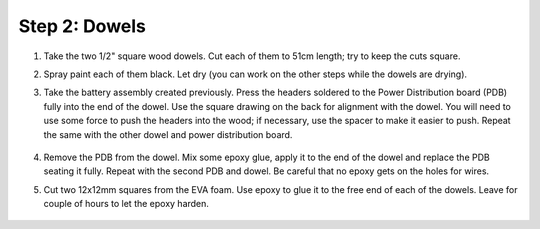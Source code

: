 Step 2: Dowels
==============

1. Take the two  1/2" square wood dowels. Cut each of them to 51cm length; try to
   keep the cuts square.

2. Spray paint each of them black. Let dry (you can work on the other steps
   while the dowels are drying).

3. Take the battery assembly created previously. Press the headers soldered to the  Power Distribution
   board (PDB) fully into the end of the dowel. Use the
   square drawing on the back for alignment with the dowel. You will need to use
   some force to push the headers  into the wood;  if necessary,
   use the spacer to make it easier to push. Repeat the same with the other dowel
   and power distribution board.


   .. figure:: images/dowel-2.jpg
      :alt: Dowel with PDB
      :width: 50%



4. Remove the PDB from the dowel. Mix some epoxy glue, apply it to the end of
   the dowel and replace the PDB seating it fully. Repeat with the second PDB
   and dowel. Be careful that no epoxy gets on the holes for wires.

5. Cut two  12x12mm squares from the EVA foam. Use epoxy to glue it  to the free  end
   of each  of the dowels.
   Leave for couple of hours to let the epoxy harden.

   .. figure:: images/dowel-3.jpg
     :alt: Dowel with EVA foam square
     :width: 50%
